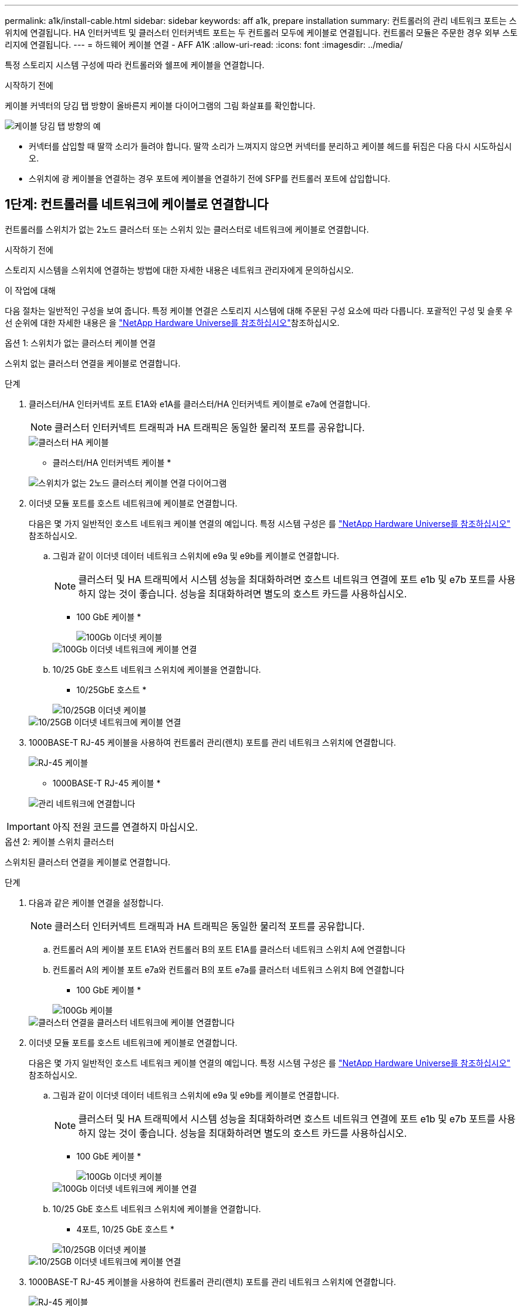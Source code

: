 ---
permalink: a1k/install-cable.html 
sidebar: sidebar 
keywords: aff a1k, prepare installation 
summary: 컨트롤러의 관리 네트워크 포트는 스위치에 연결됩니다. HA 인터커넥트 및 클러스터 인터커넥트 포트는 두 컨트롤러 모두에 케이블로 연결됩니다. 컨트롤러 모듈은 주문한 경우 외부 스토리지에 연결됩니다. 
---
= 하드웨어 케이블 연결 - AFF A1K
:allow-uri-read: 
:icons: font
:imagesdir: ../media/


[role="lead"]
특정 스토리지 시스템 구성에 따라 컨트롤러와 쉘프에 케이블을 연결합니다.

.시작하기 전에
케이블 커넥터의 당김 탭 방향이 올바른지 케이블 다이어그램의 그림 화살표를 확인합니다.

image::../media/drw_cable_pull_tab_direction_ieops-1699.svg[케이블 당김 탭 방향의 예]

* 커넥터를 삽입할 때 딸깍 소리가 들려야 합니다. 딸깍 소리가 느껴지지 않으면 커넥터를 분리하고 케이블 헤드를 뒤집은 다음 다시 시도하십시오.
* 스위치에 광 케이블을 연결하는 경우 포트에 케이블을 연결하기 전에 SFP를 컨트롤러 포트에 삽입합니다.




== 1단계: 컨트롤러를 네트워크에 케이블로 연결합니다

컨트롤러를 스위치가 없는 2노드 클러스터 또는 스위치 있는 클러스터로 네트워크에 케이블로 연결합니다.

.시작하기 전에
스토리지 시스템을 스위치에 연결하는 방법에 대한 자세한 내용은 네트워크 관리자에게 문의하십시오.

.이 작업에 대해
다음 절차는 일반적인 구성을 보여 줍니다. 특정 케이블 연결은 스토리지 시스템에 대해 주문된 구성 요소에 따라 다릅니다. 포괄적인 구성 및 슬롯 우선 순위에 대한 자세한 내용은 을 link:https://hwu.netapp.com["NetApp Hardware Universe를 참조하십시오"^]참조하십시오.

[role="tabbed-block"]
====
.옵션 1: 스위치가 없는 클러스터 케이블 연결
--
스위치 없는 클러스터 연결을 케이블로 연결합니다.

.단계
. 클러스터/HA 인터커넥트 포트 E1A와 e1A를 클러스터/HA 인터커넥트 케이블로 e7a에 연결합니다.
+

NOTE: 클러스터 인터커넥트 트래픽과 HA 트래픽은 동일한 물리적 포트를 공유합니다.

+
image::../media/oie_cable_25Gb_Ethernet_SFP28_IEOPS-1069.svg[클러스터 HA 케이블]

+
* 클러스터/HA 인터커넥트 케이블 *

+
image::../media/drw_a1k_tnsc_cluster_cabling_ieops-1648.svg[스위치가 없는 2노드 클러스터 케이블 연결 다이어그램]

. 이더넷 모듈 포트를 호스트 네트워크에 케이블로 연결합니다.
+
다음은 몇 가지 일반적인 호스트 네트워크 케이블 연결의 예입니다. 특정 시스템 구성은 를 link:https://hwu.netapp.com["NetApp Hardware Universe를 참조하십시오"^] 참조하십시오.

+
.. 그림과 같이 이더넷 데이터 네트워크 스위치에 e9a 및 e9b를 케이블로 연결합니다.
+

NOTE: 클러스터 및 HA 트래픽에서 시스템 성능을 최대화하려면 호스트 네트워크 연결에 포트 e1b 및 e7b 포트를 사용하지 않는 것이 좋습니다. 성능을 최대화하려면 별도의 호스트 카드를 사용하십시오.

+
* 100 GbE 케이블 *

+
image::../media/oie_cable_sfp_gbe_copper.svg[100Gb 이더넷 케이블]

+
image::../media/drw_a1k_network_cabling1_ieops-1649.svg[100Gb 이더넷 네트워크에 케이블 연결]

.. 10/25 GbE 호스트 네트워크 스위치에 케이블을 연결합니다.
+
* 10/25GbE 호스트 *

+
image::../media/oie_cable_sfp_gbe_copper.svg[10/25GB 이더넷 케이블]

+
image::../media/drw_a1k_network_cabling2_ieops-1650.svg[10/25GB 이더넷 네트워크에 케이블 연결]



. 1000BASE-T RJ-45 케이블을 사용하여 컨트롤러 관리(렌치) 포트를 관리 네트워크 스위치에 연결합니다.
+
image::../media/oie_cable_rj45.svg[RJ-45 케이블]

+
* 1000BASE-T RJ-45 케이블 *

+
image::../media/drw_a1k_management_connection_ieops-1651.svg[관리 네트워크에 연결합니다]




IMPORTANT: 아직 전원 코드를 연결하지 마십시오.

--
.옵션 2: 케이블 스위치 클러스터
--
스위치된 클러스터 연결을 케이블로 연결합니다.

.단계
. 다음과 같은 케이블 연결을 설정합니다.
+

NOTE: 클러스터 인터커넥트 트래픽과 HA 트래픽은 동일한 물리적 포트를 공유합니다.

+
.. 컨트롤러 A의 케이블 포트 E1A와 컨트롤러 B의 포트 E1A를 클러스터 네트워크 스위치 A에 연결합니다
.. 컨트롤러 A의 케이블 포트 e7a와 컨트롤러 B의 포트 e7a를 클러스터 네트워크 스위치 B에 연결합니다
+
* 100 GbE 케이블 *

+
image::../media/oie_cable100_gbe_qsfp28.svg[100Gb 케이블]

+
image::../media/drw_a1k_switched_cluster_cabling_ieops-1652.svg[클러스터 연결을 클러스터 네트워크에 케이블 연결합니다]



. 이더넷 모듈 포트를 호스트 네트워크에 케이블로 연결합니다.
+
다음은 몇 가지 일반적인 호스트 네트워크 케이블 연결의 예입니다. 특정 시스템 구성은 를 link:https://hwu.netapp.com["NetApp Hardware Universe를 참조하십시오"^] 참조하십시오.

+
.. 그림과 같이 이더넷 데이터 네트워크 스위치에 e9a 및 e9b를 케이블로 연결합니다.
+

NOTE: 클러스터 및 HA 트래픽에서 시스템 성능을 최대화하려면 호스트 네트워크 연결에 포트 e1b 및 e7b 포트를 사용하지 않는 것이 좋습니다. 성능을 최대화하려면 별도의 호스트 카드를 사용하십시오.

+
* 100 GbE 케이블 *

+
image::../media/oie_cable_sfp_gbe_copper.svg[100Gb 이더넷 케이블]

+
image::../media/drw_a1k_network_cabling1_ieops-1649.svg[100Gb 이더넷 네트워크에 케이블 연결]

.. 10/25 GbE 호스트 네트워크 스위치에 케이블을 연결합니다.
+
* 4포트, 10/25 GbE 호스트 *

+
image::../media/oie_cable_sfp_gbe_copper.svg[10/25GB 이더넷 케이블]

+
image::../media/drw_a1k_network_cabling2_ieops-1650.svg[10/25GB 이더넷 네트워크에 케이블 연결]



. 1000BASE-T RJ-45 케이블을 사용하여 컨트롤러 관리(렌치) 포트를 관리 네트워크 스위치에 연결합니다.
+
image::../media/oie_cable_rj45.svg[RJ-45 케이블]

+
* 1000BASE-T RJ-45 케이블 *

+
image::../media/drw_a1k_management_connection_ieops-1651.svg[관리 네트워크에 연결합니다]




IMPORTANT: 아직 전원 코드를 연결하지 마십시오.

--
====


== 2단계: 컨트롤러를 쉘프에 케이블 연결합니다

컨트롤러를 쉘프 또는 쉘프에 케이블을 연결합니다.

다음 절차는 컨트롤러를 1개 쉘프 및 2개 쉘프에 연결하는 방법을 보여줍니다. 최대 4개의 쉘프를 컨트롤러에 직접 연결할 수 있습니다.

[role="tabbed-block"]
====
.옵션 1: NS224 쉘프 1개에 케이블 연결
--
각 컨트롤러를 NS224 쉘프의 NSM 모듈에 연결합니다. 그래픽은 각 컨트롤러의 케이블 연결을 보여줍니다. 컨트롤러 A 케이블은 파란색으로, 컨트롤러 B 케이블은 노란색으로 연결합니다.

.단계
. 컨트롤러 A에서 다음 케이블을 연결합니다.
+
.. 포트 e11a를 NSM A 포트 e0a에 연결합니다.
.. 포트 e11b를 포트 NSM B 포트 e0b에 연결합니다.
+
image:../media/drw_a1k_1shelf_cabling_a_ieops-1703.svg["컨트롤러 A e11a 및 e11b - 단일 NS224 쉘프"]



. 컨트롤러 B에서 다음 케이블을 연결합니다.
+
.. 포트 e11a를 NSM B 포트 e0a에 연결합니다.
.. 포트 e11b를 NSM A 포트 e0b에 연결합니다.
+
image:../media/drw_a1k_1shelf_cabling_b_ieops-1704.svg["컨트롤러 B 포트 e11a 및 e11b를 단일 NS224 쉘프에 케이블 연결"]





--
.옵션 2: NS224 쉘프 2개에 케이블 연결
--
각 컨트롤러를 두 NS224 쉘프의 NSM 모듈에 케이블로 연결합니다. 그래픽은 각 컨트롤러의 케이블 연결을 보여줍니다. 컨트롤러 A 케이블은 파란색으로, 컨트롤러 B 케이블은 노란색으로 연결합니다.

.단계
. 컨트롤러 A에서 다음 케이블을 연결합니다.
+
.. 포트 e11a를 쉘프 1 NSM A 포트 e0a에 연결합니다.
.. 포트 e11b를 쉘프 2 NSM B 포트 e0b에 연결합니다.
.. 포트 e10a를 쉘프 2 NSM A 포트 e0a에 연결합니다.
.. 포트 e10b를 쉘프 1 NSM A 포트 e0b에 연결합니다.
+
image:../media/drw_a1k_2shelf_cabling_a_ieops-1705.svg["컨트롤러 A의 컨트롤러-쉘프 연결"]



. 컨트롤러 B에서 다음 케이블을 연결합니다.
+
.. 포트 e11a를 쉘프 1 NSM B 포트 e0a에 연결합니다.
.. 포트 e11b를 쉘프 2 NSM A 포트 e0b에 연결합니다.
.. 포트 e10a를 쉘프 2 NSM B 포트 e0a에 연결합니다.
.. 포트 e10b를 쉘프 1 NSM A 포트 e0b에 연결합니다.
+
image:../media/drw_a1k_2shelf_cabling_b_ieops-1706.svg["컨트롤러 B의 컨트롤러-쉘프 연결"]





--
====